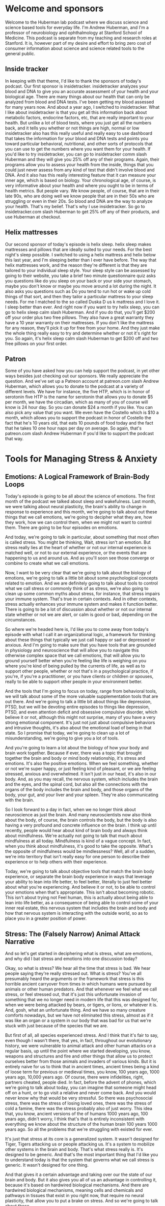 * Welcome and sponsors
:PROPERTIES:
:CUSTOM_ID: welcome-and-sponsors
:END:
Welcome to the Huberman lab podcast where we discuss science and science
based tools for everyday life. I'm Andrew Huberman, and I'm a professor
of neurobiology and ophthalmology at Stanford School of Medicine. This
podcast is separate from my teaching and research roles at Stanford. It
is, however part of my desire and effort to bring zero cost of consumer
information about science and science related tools to the general
public.

** Inside tracker
:PROPERTIES:
:CUSTOM_ID: inside-tracker
:END:
In keeping with that theme, I'd like to thank the sponsors of today's
podcast. Our first sponsor is insidetracker. insidetracker analyzes your
blood and DNA to give you an accurate assessment of your health and your
biological age. There are many things about our health that can only be
analyzed from blood and DNA tests. I've been getting my blood assessed
for many years now. And about a year ago, I switched to insidetracker.
What I like about insidetracker is that you get all this information
back about metabolic factors, endocrine factors, etc, that are really
important to your health. But unlike a lot of blood tests, where you
just get all the numbers back, and it tells you whether or not things
are high, normal or low insidetracker also has this really useful and
really easy to use dashboard that takes the information for your blood
and DNA tests and points you toward particular behavioral, nutritional,
and other sorts of protocols that you can use to get the numbers where
you want them for your health. If you'd like to try insidetracker, you
can go to insidetracker comm slash Huberman and they will give you 25%
off any of their programs. Again, their programs allow you to assess
your health from the inside, things that you could just never assess
from any kind of test that didn't involve blood and DNA. And it also has
this really interesting feature that it can measure your inner age,
which is based on biology. Your chronological age, of course, is very
informative about your health and where you ought to be in terms of
health metrics. But people vary. We know people, of course, that are in
their late 90s, who are doing well we know people that are in their 50s
who are struggling or even in their 20s. So blood and DNA are the way to
analyze your health. That's my belief. That's why I use insidetracker.
So go to insidetracker.com slash Huberman to get 25% off any of their
products, and use Huberman at checkout.

** Helix mattresses
:PROPERTIES:
:CUSTOM_ID: helix-mattresses
:END:
Our second sponsor of today's episode is helix sleep. helix sleep makes
mattresses and pillows that are ideally suited to your needs. For the
best night's sleep possible. I switched to using a helix mattress and
helix below this last year, and I'm sleeping better than I ever have
before. The way that helix mattresses work, and the reason they're
different is that they are tailored to your individual sleep style. Your
sleep style can be assessed by going to their website, you take a brief
two minute questionnaire quiz asks you questions like do you sleep on
your back or your side your stomach, maybe you don't know or maybe you
move around a lot during the night. It also asks you questions such as
Do you tend to run hot or wake up cold things of that sort, and then
they tailor a particular mattress to your sleep needs. For me I matched
to the so called Duska D us k mattress and I love it. I sleep better
than ever. And right now if you want to try helix sleep, you can go to
helix sleep calm slash Huberman. And if you do that, you'll get $200 off
your order plus two free pillows. They also have a great warranty they
have a 10 year warranty on their mattresses. If you don't like the
mattress for any reason, they'll pick it up for free from your home. And
they just make the whole thing really easy to try and determine whether
or not it's right for you. So again, it's helix sleep calm slash
Huberman to get $200 off and two free pillows on your first order.

** Patron
:PROPERTIES:
:CUSTOM_ID: patron
:END:
Some of you have asked how you can help support the podcast, in yet
other ways besides just checking out our sponsors. We really appreciate
the question. And we've set up a Patreon account at patreon.com slash
Andrew Huberman, which allows you to donate to the podcast at a variety
of different levels. We have for instance, the five HTP, which is in
honor of serotonin five HTP is the name for serotonin that allows you to
donate $5 per month, we have the circadian, which as many of you of
course will know is 24 hour day. So you can donate $24 a month if you
like. You can also pick any value that you want. We even have the
Costello which is $10 a month, which allows you to support the podcast
in honor of Costello the fact that he's 10 years old, that eats 10
pounds of food today and the fact that he takes 10 one hour naps per day
on average. So again, that's patreon.com slash Andrew Huberman if you'd
like to support the podcast that way.

* Tools for Managing Stress & Anxiety
:PROPERTIES:
:CUSTOM_ID: tools-for-managing-stress-anxiety
:END:
** Emotions: A Logical Framework of Brain-Body Loops
:PROPERTIES:
:CUSTOM_ID: emotions-a-logical-framework-of-brain-body-loops
:END:
Today's episode is going to be all about the science of emotions. The
first month of the podcast we talked about sleep and wakefulness. Last
month, we were talking about neural plasticity, the brain's ability to
change in response to experience and this month, we're going to talk
about out these things that we call emotions, we're going to decipher
what they are, how they work, how we can control them, when we might not
want to control them. There are going to be four episodes on emotions.

And today, we're going to talk in particular, about something that most
often is called stress. You might be thinking, Wait, stress isn't an
emotion. But stress really lies at the heart of whether or not our
internal experience is matched well, or not to our external experience,
or the events that are happening to us and around us. And as you'll soon
see those converge or combine to create what we call emotions.

Now, I want to be very clear that we're going to talk about the biology
of emotions, we're going to talk a little bit about some psychological
concepts related to emotion. And we are definitely going to talk about
tools to control what we call stress or commonly think of as stress,
we're also going to clean up some common myths about stress, for
instance, that stress impairs your immune system. That's true in certain
contexts. And in other contexts, stress actually enhances your immune
system and makes it function better. There is going to be a lot of
discussion about whether or not our internal state whether or not we are
alert, or calm is good or bad, depending on the circumstances.

So where we're headed here is, I'd like you to come away from today's
episode with what I call it an organizational logic, a framework for
thinking about these things that typically we just call happy or sad or
depressed or anxious. And I'm going to make sure that you have tools
that are grounded in physiology and neuroscience that will allow you to
navigate this otherwise complex space that we call emotions, that will
allow you to ground yourself better when you're feeling like life is
weighing on you where you're kind of being pulled by the currents of
life, as well as to support other people, whether or not that's in a
psychological practice, if you're, if you're a practitioner, or you have
clients or children or spouses, really to be able to support other
people in your environment better.

And the tools that I'm going to focus on today, range from behavioral
tools, we will talk about some of the more valuable supplementation
tools that are out there. And we're going to talk a little bit about
things like depression, PTSD, but we will be devoting entire episodes to
things like depression, PTSD, and even attention deficit and obsessive
compulsive disorder, which believe it or not, although this might not
surprise, many of you have a very strong emotional component. It's just
not just about compulsive behaviors and intrusive thoughts, it's also
about the emotional load of being in that state. So I promise that
today, we're going to clean up a lot of misunderstanding, we're going to
give you a lot of tools.

And you're going to learn a lot about the biology of how your body and
brain work together. Because if ever, there was a topic that brought
together the brain and body or mind body relationship, it's stress and
emotions. It's also the positive emotions. When we feel something,
whether or not we're super happy, or just feeling kind of pleasant, or
we are feeling stressed, anxious and overwhelmed. It isn't just in our
head, it's also in our body. And, as you may recall, the nervous system,
which includes the brain and the eyes, and the spinal cord, but also all
the connections with the organs of the body includes the brain and body,
and those organs of the body, your gut, and your liver and your spleen.
They're also communicating with the brain.

So I look forward to a day in fact, when we no longer think about
neuroscience as just the brain. And many neuroscientists now also think
about the body, of course, the brain controls the body, but the body is
also having a very profound and concrete influence on the brain. I think
up until recently, people would hear about kind of brain body and always
think about mindfulness. We're actually not going to talk that much
about mindfulness at all today. Mindfulness is kind of a vague concept.
In fact, when you think about mindfulness, it's good to take the
opposite. What's the opposite of mindfulness would be mindlessness?
Well, all of a sudden, we're into territory that isn't really easy for
one person to describe their experience or to help others with their
experience.

Today, we're going to talk about objective tools that match the brain
body experience, or separate the brain body experience in ways that
leverage your ability to lean into life better, to feel better,
literally to just feel better about what you're experiencing. And
believe it or not, to be able to control your emotions when that's
appropriate. This isn't about becoming robotic. This isn't about trying
not Feel human, this is actually about being able to lean into life
better, as a consequence of being able to control some of your inner
real estate, this nervous system that includes the brain and body and
how that nervous system is interacting with the outside world, so as to
place you in a greater position of power.

** Stress: The (Falsely Narrow) Animal Attack Narrative
:PROPERTIES:
:CUSTOM_ID: stress-the-falsely-narrow-animal-attack-narrative
:END:
And so let's get started in deciphering what is stress, what are
emotions, and why did I bat stress and emotions into one discussion
today?

Okay, so what is stress? We hear all the time that stress is bad. We
hear people saying they're really stressed out. What is stress? You've
all presumably heard the arguments or the framework that stress is this
horrible ancient carryover from times in which humans were pursued by
animals or other human predators. And that whenever we feel what we call
stress, or feel stressed out, that it's just this unfortunate invasion
of something that we no longer need in modern life that this was
designed for, when we were being attacked by bears, or tigers, or lions,
or whatever it is. And, gosh, what an unfortunate thing. And we have so
many creature comforts nowadays, but we have not eliminated this stress,
almost as if it was like an organ or a system in our body that was bad
for us that we're stuck with just because of the species that we are.

But first of all, all species experienced stress. And I think that it's
fair to say, even though I wasn't there, that yes, in fact, throughout
our evolutionary history, we were vulnerable to animal attack and other
human attacks on a regular basis, up until the point where we started
developing, you know, weapons and structures and fire and other things
that allow us to protect ourselves better from those animals and
invaders of various kinds. But it is entirely naive for us to think that
in ancient times, ancient times being a kind of loose term for previous
or medieval times, you know, 100 years ago, 1000 years ago, 10,000 years
ago. Of course, there were infidelities, right, partners cheated, people
died. In fact, before the advent of phones, which we're going to talk
about today, you can imagine that someone might head off on a hunt, or
to go visit a relative and never come back. And you would never know why
that would be very stressful. So there was psychosocial stress, there
was the stress of losing loved ones, there was the stress of cold a
famine, there was the stress probably also of just worry. This idea
that, you know, ancient versions of the of humans 1000 years ago, 100
years ago, didn't worry, I think that's that is entirely inconsistent
with everything we know about the structure of the human brain 100 years
1000 years ago. So all the problems that we're struggling with existed
for ever.

It's just that stress at its core is a generalized system. It wasn't
designed for Tiger, Tigers attacking us or people attacking us. It's a
system to mobilize other systems in the brain and body. That's what
stress really is. It's designed to be generic. And that's the most
important thing that I'd like you to understand today is that the system
that governs what we call stress is generic. It wasn't designed for one
thing.

And that gives it a certain advantage and taking over our the state of
our brain and body. But it also gives you all of us an advantage in
controlling it, because it's based on hardwired biological mechanisms.
And there are hardwired biological mechanisms, meaning cells and
chemicals and pathways in tissues that exist in you right now, that
require no neural plasticity, that allow you to put a brake on stress.
And so we're going to talk about those.

So you have a system for stress, and you have a system for destress that
are baked into you, they were genetically encoded, and they, you were
born with them, and you still have them now. So if you're alive and
listening, you have the capacity to control your stress. And today, I'm
going to talk about ways that you can control your stress, not just by
doing some offline practice of meditation or breath work or something
like that. But real time tools, tools that allow you to push back on
stress when stress hits in real time. You know, this is something that
my lab works actively on in developing and testing these tools and
evolving these tools. And there are other laboratories that do this as
well.

** The Stress RESPONSE: Generic, Channels blood, Biases Action
:PROPERTIES:
:CUSTOM_ID: the-stress-response-generic-channels-blood-biases-action
:END:
So let's talk about the stress response. And by doing that, you will
understand exactly why the tools I'm going to give you work. For those
of you that are saying wait, I just want the tools, just give me a
summary. Trust me, if you understand mechanism, you're going to be in a
far better position to incorporate these tools to teach these tools to
others, and to modify them as your life circumstances change. If you'd
like the cheat sheet, or you just want the one page PDF, eventually
we'll get that stuff out to people but it's really important to
understand the underlying mechanism.

Okay, so what is stress? Well, let's just distinguish between stressors,
which are the things that stress us out. And stress, which is the
psychological and physiological response to stressors. I'm mainly going
to talk about stress, which is your response to things.

Let's be clear about what we already know, which is that stressors can
be psychological, or they can be physical. Okay, if I put you outside on
a cold day, without a jacket, for a very long time, that is stressful.
If I have you prepare for too many exams at once, and you can't balance
it all with your sleep schedule, and your other needs for comfort and
well being like food, rest, sleep and social connection, that is
stressful. So stress, and as I mentioned before, is generic, it doesn't
distinguish between physical and emotional stress.

So what happens when the stress response hits, let's talk about the
immediate or what we call the acute stress response. We could also think
of this as short term stress. So you have a collection of neurons, they
have a name, it's called the sympathetic chain ganglia, and it has
nothing to do with sympathy. Sympa means together, and there's a group
of neurons that start right about it, your neck, and run down to about
your navel a little bit lower. And those are called the sympathetic
chain ganglia. You don't need to memorize that name, there will not be a
quiz. But it's important to know that in the middle of your body, you
have a chain of neurons that when something stresses us out, either in
our mind or because something enters our environment, and we see
something that stresses us out that we don't like heights, if you're
afraid of heights, somebody you dislike, walks into the room, etc. that
chain of neurons becomes activated like a bunch of dominoes falling
wrong, all at once, it's very fast. When that happens, those neurons
release a neuromodulator, neurochemical, that I've talked about before
on this podcast called acetylcholine. They release that at various sites
within the body. Now this is important, because normally acetylcholine
would be used to move muscles, actually, every time we move a muscle,
pick up a cup of coffee, right with a pen, walk down the street, it's
spinal neurons connecting to muscle and releasing acetylcholine. So in
the brain, it's involved in focus and at muscles is involved in making
muscles twitch. But what if we were stressed, we wouldn't want all our
muscles to contract at once, because we would just be kind of like
paralyzed like this, you know, in what tonic activation as it's called,
we wouldn't want that something called tetanus, believe it or not,
because the tetanus toxin will cause that kind of rigor of the of the
entire body, you do not want that. When those neurons are activated,
acetylcholine is released, but there's some other neurons for the
aficionados out there, they're called the postganglionic neurons, those
ones respond to that acetylcholine, and then they release epinephrine,
which is the equivalent to adrenaline.

So we have this system, where, very fast, whenever we're stressed the
core of our body, these neurons down the middle of our body release
these chemicals. And then there's adrenaline, or epinephrine, released
at particular organs and acts in particular ways, we're going down into
the weeds here. So just stay with me, because it's gonna make a lot of
sense. And you will appreciate having this knowledge in hand, that
epinephrine acts in two different ways. Some things like the muscles of
your legs, and your heart, and other things that need to be active when
you're stressed. They have a certain kind of receptor, which is called
the beta receptor, and that beta receptor responds to epinephrine and
blood vessels dilate, they get bigger and blood rushes in to our legs,
the heart rate speeds up, lots of things happen that get activated.

And at the same time, that epinephrine activates other receptors on
certain tissues that we don't need the ones involved in digestion,
reproduction, and things of that sort that are luxuries for when things
are going well, not things to pay attention to when we're stressed. And
that binds to other receptors that contract the blood vessels.

So basically, the stress response, this is the key phrase here, the
stress response, A, is generic, I said that before. And B, it basically
pushes certain systems to be activated and other systems to not be
activated. So the stress response is two pronged it's a yes for certain
things. And it's a no, you may not right now, for other things. So
that's the key thing to understand about the stress response. That's why
your heart speeds up. That's why you feel blood in certain organs and
tissues of your body but not in others. That's why your throat goes dry
because it turns out that when you get stressed, the salivary glands are
shut down, there's a lot less blood flow to the neurons that control
salivation. And so you're going to start swallowing, you feel like your
throat is getting dry, there are a lot of different effects, I'm not
going to list them all off. But basically, you are activated in ways
that support you moving.

So that's the third thing, it's, first of all, it's generic. Second of
all, the stress response activates certain things and shuts down other
features of our body. And then it's a sense of agitation that makes you
want to move. And that's because fundamentally, the stress response is
just this generic thing that says, do something. And movement in this
case can either be the bias to move in terms of action, or it can be the
bias to say something, when we are stressed, we are more likely to say
something that probably we shouldn't say, we are more likely to move.
And if you're trying to suppress movement, you'll feel that as a tremor,
you're going to feel agitated. And that's because it was designed to
move you.

** Tools to Actually Control Stress: Reduce Alertness or Increase Calm :notes:
:PROPERTIES:
:CUSTOM_ID: tools-to-actually-control-stress-reduce-alertness-or-increase-calm
:END:
So this is important. Because if you want to control stress, you need to
learn how to work with that agitation. I'd like to give you a tool at
this point. Because I think if we go any further with a lot more
science, people are going to begin to wonder if this is just going to be
a kind of standard University lecture about the stress response. I'm
going to give you more science about the stress response. But I want to
take what we now already know about the stress response and use that as
a framework for thinking about how one might reduce or even eliminate
the stress response quickly in real time. Should it arise when we don't
want it.

So we're taking the podium or we're sitting down at a zoom call. And all
of a sudden, we're feeling flushed, we're feeling like our heart is
racing, we're feeling a little too alert, we're feeling a little worked
up and we want to calm down. As far as I am aware of the best tools to
reduce stress quickly, so called real time tools are going to be tools
that have a direct line to the so called autonomic nervous system.

The autonomic nervous system is a name given to the kind of general
features of alertness or calmness in the body. It's typically, auto
means automatic, although we do have some control over it and certain,
what so called leavers, are entry points.

Here's what doesn't work to control stress, telling yourself to calm
down. In fact, that tends to just exacerbate stress. Telling someone
else to calm down also tends to exacerbate their stress. If you want to
reduce the magnitude of the stress response, the best thing you can do
is activate the other system in the body, which is designed for calming
and relaxation.

And that system is called the *parasympathetic nervous system*. Because as
I mentioned before, the neurons that control stress run from about your
neck to your navel. The parasympathetic neurons pair just means near
exist in they are the sum of the cranial nerves. So it's kind of left
neck and lower brainstem, kind of back of the brain and in the neck, and
in the pelvic area. And the para sympathetic nervous system is really
interesting, because especially the cranial nerves, the ones that are up
in the brainstem, and in the neck area, those have a direct line to
various features of your face, in particular the eyes, they control
things like eye movements, pupil dilation, things of that sort, as well
as the tongue, the facial muscles, etc. The parasympathetic nervous
system, many people don't realize this is the system by which we control
the face and the eyes, and to some extent our airway, the trachea. And
it's these neurons that reside within the pelvic area. Now the neurons
within the pelvic area are involved in control of the genitals, the
bladder, and the rectum. And those don't have a direct line, you don't
have a direct way to control those, it actually has to go from brain to
spinal cord and then out to those organs. Whereas the parasympathetic
nervous system has certain entry points, or what I'll call leavers,
right? That will allow you to push back on the stress response in real
time, and diminish it and feel more relaxed really quickly.

So I'm going to teach you the first tool now. So I don't overwhelm you
with all this academic knowledge without giving you something useful.
And the tool that, at least to my knowledge is the fastest and most
thoroughly grounded in physiology and neuroscience for calming down in a
self directed way, is what's called the physiological sigh, si gh. Now,
some of you might have heard me talk about this on previous podcast, but
I'm going to explain this in the context of how respiration in general
is used to calm us down. And it turns out, you're all doing this all the
time, but you are doing it involuntarily. And when you stress, you tend
to forget that you can also activate these systems voluntarily. This is
an extremely powerful set of techniques that we know from scientific
studies that are being done in my lab, jack Feldman's lab at UCLA. And
others now that are very, very useful for reducing your stress response
in real time.

And here's how they work these days, there seems to be a lot of interest
in breath work. Breath work typically is when you go and you sit down or
you lie down, and you deliberately breathe in a particular way, for a
series of minutes in order to shift your physiology, access some states,
and it does have some utility that we're going to talk about. That is
not what I'm talking about.

Now. What I'm talking about when I refer to physiological size, is the
very real medical school textbook relationship between the brain, the
body, and the body as it relates to the breathing apparatus, meaning the
diaphragm and lungs and the heart. Let's take the hallmark of the stress
response, the heart starts beating faster, blood is shuttled to the big
muscles of the body to move, move you away from whatever it is, the
stressor is, or just make you feel like you need to move or talk. Your
face goes flushed, etc. Heart rate, many of us feel, is involuntary,
just kind of functions, whether or not we're moving fast or moving slow.
If you think about it, it's not really purely autonomic, because you can
speed up your heart rate by running, or you can slow it down by slowing
down by your run, you can move to a walker, lie down. But that's
indirect control.

** The Fastest Way to Reduce Stress In Real Time: "Respiratory Sinus Arrhythmia"
:PROPERTIES:
:CUSTOM_ID: the-fastest-way-to-reduce-stress-in-real-time-respiratory-sinus-arrhythmia
:END:
There is however, a way in which you can breathe that directly controls
your heart rate through the interactions between the sympathetic and the
parasympathetic nervous system. Here's how it works, when you inhale, so
whether or not through the nose, or through the mouth, this skeletal
muscle that's inside your body, called the diaphragm, it moves down. And
that's because the lungs expand the diaphragm moves down, your heart
actually gets a little bit bigger in that expanded space, there's more
space for the heart. So not your emotional heart getting bigger, I'm
talking about your actual physical heart getting a little bit bigger the
volume grows. And as a consequence, whatever blood is in there is now at
a lower volume or moving a little bit more slowly in that larger volume
then it was before you inhaled.

Okay, so more space, heart gets bigger, blood moves more slowly. And
there's a little group of neurons called the sinoatrial node in the
heart that registers. It's paid, believe it or not, those neurons pay
attention to the rate of blood flow through the heart, and send a signal
up to the brain, that blood is moving more slowly through the heart, the
brain then sends a signal back to the heart to speed the heart up.

So what this means is if you want your heart to beat faster, inhale
longer, inhale more vigorously than your exhales. Now, there are a
variety of ways that one could do that. But it doesn't matter if it's
through the nose, or through the mouth. If your inhales are longer than
your exhales, you're speeding up your heart, if your inhales are more
vigorous, so even if your inhales are shorter than your exhales, you are
speeding up your heart rate.

Now, the opposite is also true. If you want to slow your heart rate
down. So stress response hits, you want to slow your heart rate down.
What you want to do is again, capitalize on this relationship between
the body, the meaning the diaphragm in the heart and the brain.

Here's how it works. When you exhale, the diaphragm moves up, which
makes the heart a little bit smaller, it actually gets a little more
compact blood flows more quickly through that compact space, sort of
like a just a pipe getting smaller. The sinoatrial node registers that
blood is going more quickly sends a signal up to the brain and the
parasympathetic nervous system, some neurons in your brain stem send a
signal back to the heart to slow the heart down.

So if you want to calm down quickly, you need to make your exhales
longer and or more vigorous than your inhales. Now the reason this is so
attractive as a tool for controlling stress, is that it works in real
time. This doesn't involve a practice that you have to go and sit there
and do anything separate from life. And we are going to get to emotion
emotions and stress happen in real time. And so while it's wonderful to
have a breathwork practice, or to have the opportunity to get a massage,
or sit in a sauna, or do whatever it is that you do in order to set your
stress controls in the right direction, having tools that you can reach
to in real time that require no learning. I mean, I had to teach it to
you, you had to learn that, but it doesn't require any plasticity to
activate these pathways. So if you're feeling stressed, you still need
to inhale Of course, but you need to lengthen your exhales.

** The Fastlane to Calm
:PROPERTIES:
:CUSTOM_ID: the-fastlane-to-calm
:END:
Now, there's a tool that capitalizes on this in a kind of unique way and
kind of a twist, which is the physiological side. The physiological side
was discovered in the 30s. It's now been explored at the neurobiological
level in, mechanistically, in far more detail by jack Feldman's lab at
UCLA, also Mark krosno, his lab at Stanford and the physiological side
is something that humans and animals do anytime they are about to fall
asleep. You also do it throughout sleep from time to time when carbon
dioxide, which we'll talk about a moment, builds up too much in your
system. And the physiological side is something that people naturally
start doing when they've been crying. And they're trying to recover some
air or calm down when they've been solving very hard, or when they are
in claustrophobic environments.

However, the amazing thing about this thing that we call the diaphragm,
the skeletal muscle is that it's an internal organ that you can control
voluntarily unlike your spleen or your heart, or your your pancreas,
where you can't just say, Oh, I want to make my pancreas turn out a
little more insulin right now, I'm just going to do that with my mind
directly. You can't do that. You could do that by smelling a really good
doughnut or something. But you can't just do it directly. You can move
your diaphragm intentionally, right, you can do it anytime you want. And
it'll run in the background if you're not thinking about it.

So this incredible pathway that goes from brain to diaphragm through
what's called the phrenic nerve, p h r e n ic,phrenic, the phrenic nerve
innervates the diaphragm you can control anytime you want, you can
double up your inhales or triple up your inhales you can exhale more
than your inhales whatever you want to do. Such an incredible organ, and
the physiological side is something that we do spontaneously but when
you're feeling stressed, you can do a double inhale. long exhale. Now I
just told you a minute ago that if you inhale more than you exhale,
you're going to speed the heart rate up, which would promote more stress
and activation. Now I'm telling you to do a double inhale, exhale in
order to calm down and the reason is the double inhale, exhale, which is
the physiological side, takes advantage of the fact that when we do a
double inhale, even if the second inhale is sneaking in just a tiny bit
more air, because it's kind of hard to get too deep inhales back to
back, you do big deep inhale and then another little one sneaking in the
little sacs in your lungs. If you only have the lungs, your lungs are
just too big bags, but you've got millions of little sacs throughout the
lungs that actually make the surface area of your lungs as big as a
tennis court. It's amazing. We're just spread that out with those tend
to collapse. As we get stressed and carbon, carbon dioxide builds up in
our bloodstream. And that's one of the reasons we feel agitated as well.
So and it makes us very jittery. I mean, there's some other effects of
carbon dioxide I don't want to get into. But when you do the double
inhale, exhale, the double inhale reinflates, those little sacs of the
lungs and then when you do the long exhale, that long exhale is now much
more effective at ridding your body and bloodstream of carbon dioxide,
which relaxes you very quickly. My lab in collaboration with David
Spiegel slab, David's, the associate Chair of Psychiatry at Stanford are
doing a study right now exploring how physiological size and other
patterns of breathing done deliberately can modulate the stress response
and other things related to emotionality. Those work are ongoing, I want
to be clear, those studies aren't done. But it's very clear from work in
our labs from work from jack Feldman's lab, and others, that the
physiological sigh is the fastest, hardwired way for us to eliminate
this stressful response in our body quickly in real time.

And so I'm excited to give you this tool because I think most people
have heard that mindfulness and meditation is good exercise is good for
us, we all need to be getting enough sleep, etc. But life happens. And
when you find yourself in a position where you are more alert and
activated that you would like to be regardless of whether or not the
stressor is relationship based, or its financial or its physical, or
anything like that, you can look to the physiological side because it
bypasses a very important feature of how we function which is that it's
very hard to control the mind with the mind, especially when we are in
heightened states of activation. We are very alert, or very sleepy, it
is very hard to use the so called top down mechanisms of intention, and
gratitude and all these things that are really powerful tools when we
are not super activated and stressed or not super tired. But when we are
anywhere in the range of very alert and stress to very sleepy
physiological sighs are a powerful way of bringing our level of so
called autonomic activation, which just means our level of alertness
down and so whether or not it's in line at the bank, or whether or not
you're wearing a mask nowadays or you're not whatever, you know,
whatever the conditions may be where you're at and your needs. When
you're feeling stressed. The physiological side done just 1-2-3 times so
it'd be double inhale, exhale, double inhale, exhale, maybe just two
times will bring down your level of stress very, very fast. And as far
as I know, it's the fastest way to accomplish that.

** Important Notes About Heart Rate Deceleration: Vaso-vagal Lag
:PROPERTIES:
:CUSTOM_ID: important-notes-about-heart-rate-deceleration-vaso-vagal-lag
:END:
An important note about the physiological side or exhale emphasized
breathing for Lowering the stress response.

Many people worry that their heart rate does not come down fast enough.
I want to tell you, you do not want your heart rate to reduce very fast,
there's actually something called the vasovagal response, where people
will stand up or they'll get up in middle the night, use the bathroom,
and then all of a sudden, they'll collapse they'll faint. That's because
the heart rate was reduced too much. Some people will see blood or
they'll see something really troubling and stressful, and they'll pass
out, that's an over activation, or an acceleration of the calming
response, they're not so stressed that they kind of fall off the cliff
of stress, they get so stressed that the rebound mechanism for calming
themselves down goes too high, too fast, they calm down too fast, and
they collapse and faint.

And so be aware that if you're going to use the physiological sigh or
exhale, emphasize breathing to calm down, that your heart rate will take
about 20 to 30 seconds to come down to baseline. And you may need to
repeat the physiological cya a few times. So that's an important note
about the use of breathing to control levels of stress.

The other thing is that when you decide to look to the body to control
the mind, it does something else that's very powerful. When you are
stressed in your mind and body. So you're feeling really agitated,
activated and worried. And you use a tool like the physiological sigh or
exhale, emphasize breathing, you will notice that then your brain and
your mind becomes more available for controlling the stress response and
reacting to it. Which is great because the sweet spot in life is to be,
provided you're not trying to sleep, is to be alert and calm. And so
that's the idea is to be alert and calming to bring you back into that
sort of plane of alertness.

** Cyclic Sighing For Calm and Sleep Induction
:PROPERTIES:
:CUSTOM_ID: cyclic-sighing-for-calm-and-sleep-induction
:END:
For those of you that have trouble sleeping, or just relaxing through
the day, the physiological side can be repeated for 10-15 cycles if you
like, some people find that it actually puts them to sleep. So if they
lie down, and they're reading, and they do too many of these that
actually can put them to sleep. And what you'll find is that most
breathwork protocols, the kind of stuff that's done away from real life
that you set aside time and decide to do quote, unquote, breath work.
Most of that works such that if you're doing inhales that are longer and
more vigorous than exhales, it tends to be activating and alert you if
you're doing exhales that are longer and more vigorous than the inhales
it tends to put you to sleep and many of the protocols that are out
there, from laboratories and that are on you know, populate the internet
and wellness sites and whatnot. If it's exhale, emphasize breathing.
Oftentimes, it's been used as a tool for trying to teach people to fall
asleep.

Physiological sighs a little different. It's designed to be used in real
time, just think of it. It's just kind of in your kit of things that you
can do as life happens and as you need to react to life.

** Nasal Breathing For Cosmetic, Immune and Performance Enhancement
:PROPERTIES:
:CUSTOM_ID: nasal-breathing-for-cosmetic-immune-and-performance-enhancement
:END:
A note about nasal versus mouth breathing.

There's a plethora of information out there now. Because of James
nesters book breath, the new science of a lost art, which came out this
last year excellent book, as well as Jaws, which is from Sandra Kahn,
Paul Ehrlich with a foreword by Jared Diamond and Robert sapolsky. So a
collection of people from Stanford, Jared Diamond's not at Stanford, but
the rest are and some heavy hitters on that book, which is about the the
benefits of nasal breathing.

And in many cases, nasal breathing is more advantageous than mouth
breathing for all sorts of things, cosmetic features of the face,
especially in kids, warding off infection, etc. With the physiological
sigh, the best way to do it would be double inhale through the nose,
exhale through the mouth. But if you can't, and you can only do that
through your mouth, just do it through your mouth. If you want to do all
through your nose, do it through your nose. This anchors back to some
underlying neurology or neuro neuroscience.

** Two Breathing Centers In The Brain
:PROPERTIES:
:CUSTOM_ID: two-breathing-centers-in-the-brain
:END:
So for those of you that want to know you have two breathing centers,
one that's involved in rhythmic breathing for inhales followed by
exhales followed by inhales followed by exhales The so called pre bought
singer nucleus named after a bottle of wine and discovered by jack
Feldman at UCLA and a nearby nucleus called the para facial nucleus,
also discovered by jack Feldman at UCLA. And the pair facial nucleus is
involved in anytime you double up the inhales or double up the exhales,
it was designed so that you could breathe while you're speaking. Because
you can't always go inhale, exhale, inhale, exhale when you're speaking.
So I tell you this not to overwhelm you with knowledge. But just know
that when you double up your inhale, so you double up your exhale,
you're activating this para facial nucleus, and it has other cool
effects, because it's located near the neurons that control the face. It
also has a tendency to relax the jaw, there's some interplay between the
neurons that control the speaking stuff and the stuff for your tongue.

** Breathing For Speaking Clearly
:PROPERTIES:
:CUSTOM_ID: breathing-for-speaking-clearly
:END:
So all of a sudden, when we do this physiological side, we tap into
neural circuitry that allows us to speak more clearly, to control the
muscles of the face and jaw. Maybe that means not saying certain things
when we're stressed, and just generally to relax.

And so this brings us back to the neuroscience of this parasympathetic
nervous system, this calming system that's been genetically encoded into
us. We all have regardless of who our parents are, which is that the
neurons that control all this stuff, the face, the eyes, etc, are all
working together. And that's why when we get stressed, it's hard for us
to speak or we tend to jitter. And these kinds of things, just like all
the neurons that cause stress in the center of the spinal cord are
working together to get our body activated.

Okay, a lot of science today, you've now got the physiological side as a
tool, you know that exhale, emphasize breathing will slow your heart
down. And inhale, emphasize breathing will speed your heart up.

** The 3 Types of Stress: Short, Medium and Long-Term
:PROPERTIES:
:CUSTOM_ID: the-3-types-of-stress-short-medium-and-long-term
:END:
So let's think about something now. Let's think about stress from not
whether or not it's acute or chronic, whether or not it's good for us or
bad for us, but on three different timescales, because then we can
arrive at what this is all about as it relates to emotions, because
trust me, this has everything to do with emotions, and whether or not
you're functioning well, emotionally, or you're not functioning well
emotionally, whether or not you're coping, or not coping.

So those are typically psychological terms and psychological
discussions. We are entering this through the portal of physiology, the
stuff of medical textbooks, and we will arrive at the psychology soon.
But I really want you to understand the difference between the three
kinds of stress on three different timescales, short term, medium term,
and long term, and what it's good for and what it's bad for.

I think we've all heard that stress is bad for us. We've seen these
pictures intended to frighten us. And indeed, they are frightening. You
see, the nice, really plump brain on the left says healthier control.
And then you see the brain that says stressed above it on the right, and
it's like withered. Or we see that the hippocampus and area involved in
memory is smaller, people that are stressed, we see that the Alzheimer's
brain is made worse by stress that people who have a predisposition to
schizophrenia when they get stressed, higher incidence of schizophrenic
episodes, you hear that addicts will relapse when they're stressed.

I mean, okay, we get it. And it's very important. But I think we've all
heard now, so many times that stress is bad. But in that conversation,
unfortunately, it's eclipsed some of the really positive things that
stress does for us in the short term.

So stress can be short term, medium term or long term. Long term stress
is indeed bad for all the reasons I just mentioned, and many others. But
what's never actually been discussed is what stress is so terrific for
positive for in the short term. And I think we tend to overlook the
important question, which is what is short term? And what is long term?
No one ever bothers to tell us what is chronic? What is acute, right? Is
it five minutes? Is it five days? Is it for the duration of final exams?
Or is it for the duration of a senior thesis, in college, no one, no one
actually draws boundaries around this stuff, or even general guidelines.
And so it's become a bit of a mess, frankly, to try and decipher this
whole space around stress.

** ## Positive Effects of Short-Term Stress: Immunity and Focus
:PROPERTIES:
:CUSTOM_ID: positive-effects-of-short-term-stress-immunity-and-focus
:END:
So I'm going to try and clean some of this up for you, based on what we
know from the scientific data. First of all, acute stress when the
stress response hits that is good for your immune system. I know that
might be a tough pill to swallow, but it's absolutely true. In fact,
stress often comes in the form of bacterial or viral infection. And the
stress response is in part, organized to combat bacterial and viral
infection. There are pathways from the same brain centers that activate
these neurons in your, in your spinal cord, to make you feel like you
want to move. There are other neurons in your brain to activate things
like your spleen, which will deploy killer cells to go out and scavenge
for incoming bacteria and viruses and try and eat them up and kill them.

So short term stress and the release of adrenaline in particular, or
epinephrine, same thing, adrenaline, epinephrine is good for combating
infection. And This to me is just not discussed enough. So that's why
I'm discussing it here. And it relates to a particular tool that many of
you ask about. But I don't often get the opportunity to talk about in
such an appropriate context. It's not that it's ever inappropriate to
talk about, but what I'm about to talk about now is the use of again,
respiration breathing, to somewhat artificially activate the stress
response, and that will accomplish two things.

Okay, I'll return to medium and long term stress. But I want to say
short term stress is good. Because the dilation of the pupils, the
changes in the optics of the eyes, the quickening of the heart rate, the
sharpening of your cognition, and in fact, that short term stress brings
certain elements of the brain online that allow you to focus now, it
narrows your focus, you're not good at seeing the so called Big Picture,
but it narrows your focus it allows you to do these what I call duration
path outcome types of analysis, allows you to evaluate your environment
evaluate what you need to do, it Prime's your whole system for better
cognition. It Prime's your immune system to combat infection. And that
all makes sense when you think about the fact that famine, thirst,
bacterial infections, viral infections, invaders all of this stuff
liberates a response in the body that's designed to get you to fight
back about against whatever stressor that happens to be psychological,
physical, bacterial, viral, again, the stress response is generic.

** Adrenalin (Epinephrine) Deploys Killer Immune Cells
:PROPERTIES:
:CUSTOM_ID: adrenalin-epinephrine-deploys-killer-immune-cells
:END:
The tool takes advantage of the fact that when adrenaline is released in
the body, from the adrenals it has the effect of also liberating a lot
of these killer cells from the immune organs, in particular from the
spleen but from elsewhere as well and interactions with the lymphatic
system, that combat infection.

** Cyclic Deep Breathing IS Stress: Wim Hof, Tummo & Super-Oxygenation
:PROPERTIES:
:CUSTOM_ID: cyclic-deep-breathing-is-stress-wim-hof-tummo-super-oxygenation
:END:
The way this works in the real world is best captured by a study that
can be mapped back to so called Wim Hof breathing. Now, Wim Hof
breathing is so named after the so called Iceman Wim Hof. Wim, of
course, being this Dutch he, I think he has self titled Daredevil. And
indeed, he has many, many Guinness Book of World Records for things like
swimming under icebergs and going up Kilimanjaro in his shorts and
crossing the desert, you know, without water, etc, things that are quite
dangerous if you don't know what you're doing. And Wim obviously,
survived. I'm telling you, he survived. But there are two components to
a sort of breathing protocol that he developed. That was based also on
what's called Tummo breathing T U M M O. So before Wim, there was Tummo
breathing, and many people call this now super oxygenation breathing,
although the breath work aficionados will probably say, well, it's not
super oxygenation, because you're also blowing off a lot of carbon
dioxide.

What I'm talking about here, regardless of whether or not it's called
Wim Hof, Tummo, or super oxygenation is rapid, deliberate breathing, so
it's deliberate hyperventilation. Why would somebody want to do this?
Well, deliberate hyperventilation done for maybe 25 cycles. So inhale,
exhale, inhale, exhale, inhale, exhale. Typically, it's done in through
the nose, out through the mouth, although sometimes it's just through
the mouth. If you do that, for 15 breaths, 20 breaths, 25 breaths, you
will feel very alert, people who have anxiety will feel anxious, they
might even have an anxiety attack.

However, we need to ask why that kind of breathing feels that way. And
it's because that pattern of breathing rapid movements of the diaphragm
will liberate adrenaline from the adrenals. So it's the release of
adrenaline. I mentioned that Wim is also called The Iceman. Well, that's
because he actually discovered this pattern of breathing somewhat, and
again, it maps back to Tummo breathing, by going into cold water. When
you go into cold water, that too is a stressor and you liberate
adrenaline in response to cold water. So if you get into an ice bath or
a cold shower, you will immediately release adrenaline from your
adrenals.

Now, there are all sorts of things related to this about psychological
control and stress threshold to we'll talk about, but I really want
people to understand that when adrenaline is released in the body, you
are in a better position to combat infections. And so whether or not you
breathe very quickly in the cycles of 25 breaths, and regardless of what
you call it, it doesn't matter. Adrenaline is released if you take a
cold shower, adrenaline is released if you go into an ice bath,
deliberately, and even if you do it non deliberately, adrenaline is
released. Yyou are mimicking the stress response, and that adrenaline
serves to suppress or combat incoming infections. And this was
beautifully shown in a study that was published in a very fine journal
the Proceedings of the National Academy of Sciences for the US. It's
literally called proceedings, the National Academy of USA, to
distinguish it from other proceedings of other National Academies and
other countries.

The way the experiment went is that people were injected with endotoxin.
Or, in some cases they were injected with, with a bacterial wall that
mimics infection at get it gives you a fever, it makes you feel
nauseous, it makes you feel sick, it is not pleasant. Half of the people
did a particular pattern of breathing that looked very much like the
pattern of breathing I described a moment ago of doing 25 deep inhales
and exhales followed by an exhale holding their breath. Then repeating
25 inhales exhales holding their breath.

So this would look something like this or if you're listening, it sounds
like 25-30 times you'll start feeling heated up. You'll start feeling
the adrenaline response. You're liberating adrenaline your body then
exhale, hold your breath for 15 seconds, and then repeat. And then
typically after doing three or four rounds of that, they would inhale
very deeply and hold their breath. Now I want emphasise, never ever,
ever do this anywhere near water, people have passed out. So called
shallow water blackout. People have died, don't do it in the bathtub,
doing in the hot tub, don't do it before swimming, please don't do it
anywhere near water, please don't do it at all unless you get clearance
to do it from your doctor. Because there are some pulmonary effects and
whatnot. And the breath holds should definitely not be done by anyone
that has glaucoma or pressure, you know, concerns for the eyes.

But these repeated cycles of breathing that liberate adrenaline allowed
the group that did that protocol to essentially experience zero symptoms
from the injection of this E-Coli, which is remarkable. They had much
reduced or no symptoms, they didn't feel feverish, they didn't feel
sick. They weren't vomiting, no diarrhea, which is remarkable, but makes
total sense when you think about the fact that the short term stress
response that what's typically called the acute stress response is
designed to combat all stressors.

** Inflammation Is Useful and Good, In the Short Term
:PROPERTIES:
:CUSTOM_ID: inflammation-is-useful-and-good-in-the-short-term
:END:
In fact, were you to cut yourself very deeply while out on a hike in the
woods. The other thing that would happen is that there would be a rapid
inflammation response. And we always hear inflammation is bad.
Inflammation gives us Alzheimer's inflammation is the worst thing. But
the swelling is associated the inflammation is associated with the
recruitment of things like macrophages, or microglia. If it's a neural
tissue cells in our brain and body whose job is to act like little
ambulances and rushed to that site and clean it up.

And indeed, the inflammation response looks horrible. It sounds
horrible. But it's a great thing. In the short term, you want to have
that tissue marked as in trouble, and you want the body and brain to
react to it. So if you're getting peaks in stress, from time to time,
throughout your day or throughout your week, you are in a better
position to combat infection, you're in a better position to heal your
wounds, physical wounds, many great things happen in the stress
response.

** Procrastination and Self-Manufactured Nootropics
:PROPERTIES:
:CUSTOM_ID: procrastination-and-self-manufactured-nootropics
:END:
Now, of course, the stress response isn't always super intense.
Sometimes it's milder. Sometimes it allows us to just focus on something
because we have a deadline that can feel stressful. But that's one of
the reasons you procrastinators out there, people are always asking me
what can be done for procrastination, what can be done for
procrastination, as you can understand what's happening, which is that
you are self imposing stress, because stress acts like a drug, it is a
powerful nootropic, I get asked about nootropics, the most powerful
nootropic or smart drug is stress. It's the concern of failure. It's the
desire to do well. It's the impending deadline, it's the oh my gosh, I
have to do this thing now or I'm going to fail, that is the best
nootropic you will ever find, it, that combined with a good night's
sleep, which we'll talk about. But we spent a whole month on sleep. So I
don't want to backtrack too much.

** Relaxation Can Causes Illness
:PROPERTIES:
:CUSTOM_ID: relaxation-can-causes-illness
:END:
Okay, so short term stress, great. The key is to be able to turn the
stress response off. When you're done when you don't want that. In fact,
let's just really tamp down the relationship between the short term or
acute stress response and infection. Many of us are familiar with the
experience of work, work, work, work, work or taking care of a loved
one, or stress, stress, stress or stress. Then we finally relax. Maybe
we even go on vacation, like oh, now I'm finally going to get the break
and then we get sick. And that's because the adrenaline response crashed
and your immune system crashed with it. So please understand this.

Now, many of you might say well, how long is it two hours is it three
hours a lot of you out there that really like specificity it will vary
for everybody. I would just kind of use a rule of thumb when you are no
longer able to achieve good sleep (what good sleep means to you please
see the episodes on sleep, If you want more about tools to sleep). When
you are no longer able to achieve good sleep, you are now moving from
acute stress to chronic stress.

** Immune Activation Protocol
:PROPERTIES:
:CUSTOM_ID: immune-activation-protocol
:END:
You need to be able to turn the stress response off. If I have one wish,
well I have many wishes for this lifetime, but if I have one wish today
that I hope will permeate and spread out there is this idea that we need
from a young age but even as adults and forever we need to learn how to
turn off our stress response. Physiological side is one, if we're going
to activate our stress response intentionally by ice baths, cold
showers, sicherlich hyper oxygenated breathing aka Tummo breathing or
Wim Hof breathing, we also need to learn how to press the brake.

Okay, so let's think about the stress system. It knows how to activate
itself. Now we're talking about a way of deliberately activating your
stress system in order to combat infection. I do this from time to time.
I might feel a tickle in my throat or like I'm getting kind of rundown,
I will do this kind of breathing. I do, I will take 25 or 30 breaths.
Exhale, hold my hold my breath, 25-30 breaths again, exhale, hold my
breath for about 15 seconds, 25-30 breaths again, exhale, hold my breath
for 25 or 30 seconds then a big inhale and I hold my breath until I feel
the impulse to breathe again. I feel it's safe for me. I've run it by my
doctor. So it's fine. You should not do this unless it's right for you,
but I do this.

Some people like the ice bath. I rarely do the ice bath. Some people
like cold showers. I like hot showers. So I take hot showers, but I do
this kind of breathing. Again they are all having more or less the same
effect of increasing adrenaline and which allows you to combat the
infection because you're activating the immune response.

** Medium Term Stress: A Clear Definition
:PROPERTIES:
:CUSTOM_ID: medium-term-stress-a-clear-definition
:END:
Okay. So now let's talk about medium term stress. Medium term stress is
going to be stress that lasts anywhere from several days to several
weeks. Okay, we might think of that as long term stress. There are times
in life when we are just dealing with a lot, okay, this particular
quarter, I happen to be directing a course, I'm doing a lab, I'm doing
this, I enjoy all these things immensely. But I'm kind of near my
threshold. I mean, I'm near the point where any additional thing, like I
couldn't log on to a website the other day, and it felt like the most
intense thing in the world at that moment. And I got laughed at myself.
Fortunately, I caught it. But that typically wouldn't be my response
under conditions where I wasn't pushed to threshold.

** Stress Threshold
:PROPERTIES:
:CUSTOM_ID: stress-threshold
:END:
What is this medium term stress? What is stress threshold? Well, stress
threshold is actually our ability to cognitively regulate what's going
on in our body. So we've all hear so much about, we need to unify our
mind and body, we need to be at one with our mind and body. You know,
now I realize I'm kind of poking fun at some of the new agey language.
But the reason I poke fun is not because I don't think it has value but
it has no specificity. What does that mean? I mean, I think I'm always
in my body. I've never fortunately looked across the room and seen my
arm over there, or my leg over there, I'm connected to my body, there
actually is a syndrome where people feel disconnected from their limbs.
This is a real clinical condition, these people actually will seek out
amputation, they will try and convince doctors to amputate certain
portions of their body, it's a really terrible thing for people to have.
And it relates to a change in central maps in the brain, believe it or
not, most of us want to keep our limbs, whichever ones we happen to
have. And most of us feel one in mind and body so much so that when
stress hits, we feel it in our mind and body, a lot of stress
inoculation, a lot of managing medium term stress on the on the
timescale of weeks, or maybe even a couple months. So we're not talking
about years of stress.

** Stress Threshold
:PROPERTIES:
:CUSTOM_ID: stress-threshold-1
:END:
A lot of that has to do with raising our stress threshold. It's about
capacity. And there are very simple tools, excellent tools that will
allow us to modulate our capacity for stress. And they look a lot like
the tools I just described. They involve placing oneself deliberately,
into a situation where our adrenaline is increased somewhat not to the
extreme. And then when we feel flooded with adrenaline. And normally, we
would panic. It's about cognitively mentally, emotionally, calming
ourselves and being comfortable with that response in our body.

** Stress Inoculation Tools: Separating Mind & Body, On Purpose
:PROPERTIES:
:CUSTOM_ID: stress-inoculation-tools-separating-mind-body-on-purpose
:END:
So unlike trying to unify the mind and body and make it all calm or make
it all alert, this is about dissociating mind and body in a healthy way.
And what would this look like? Well, this is something I actually do as
a practice, because I mentioned before you can use physiological signs
in real time, you can use the cyclic hyper oxygenation breathing to
combat infection if you're feeling kind of rundown. And there's also a
way in which you can use things like cold showers, or if you exercise
and you bring your heart rate up very high, you kind of go into that
high intensity realm where your heart is beating a little bit harder
than you're comfortable with and that you're, you're just, you feel,
some people think it's lactic acid, no one can agree on this, whether
what the burn is by whether it's lactic acid buildup of hydrogen or
whatever, I don't want to get into that. But we're all familiar with the
intense feeling of of your muscles kind of burning, because you're
working very hard physically.

The key in those moments is to learn to relax the mind while the body is
very activated. And what that tends to do, there's a limited amount of
research on this, but what that tends to do is it tends to create a
situation where what once felt like a lot feels manageable. Okay, you've
raised your stress threshold or your stress capacity. One way that you
can do this, and this is kind of fun. If it's approved by your physician
and you're able to do this, you can bring your heart rate up, you could
do this through an ice bath, if that's your thing, or a cold shower, or
click oxygenation breathing, or you could sprint or you could go hard on
the bike, whatever it is that brings your heart rate up.

** Use Vision to Calm the Mind When the Body Is Agitated
:PROPERTIES:
:CUSTOM_ID: use-vision-to-calm-the-mind-when-the-body-is-agitated
:END:
And then what you want to do is you want to actually try and calm the
mind while your body is in this heightened state of activation. And the
best way that I'm aware to do that, again goes back to physiology, not
psychology. When we are stressed our pupils dilate. The effect of that
pupil dilation is to create tunnel vision. It literally narrows our view
of the visual world we no longer see and panorama and the Some other
effects as well. But that's because the visual system through this
cranial nerve system that I described before, is tethered and is part of
this autonomic nervous system.

By deliberately dilating your gaze, meaning not moving your head and
eyes around. But by deliberately going from tunnel vision to broader
panoramic vision, literally seeing more of your environment all at once,
you don't have to do what I'm doing, which is not blinking, you're
welcome to blink. But it means deliberately dilating your gaze so that
you can see yourself in the environment you're in, it creates a calming
effect on the mind because it releases a particular circuit in the
brainstem that's associated with alertness, aka stress.

Now, this is very powerful. If you're running, for instance, and you're
at max capacity, you're close to it. Or you're kind of hitting like 80
90% of maximum on the bike, and you dilate your gaze, what you'll find
is the mind can relax while the body is in full output. And this relates
to work that in various communities, people are working with us in the
sports community, military community, etc. But it's a form not really a
stress inoculation. It's more about raising stress threshold, so that
the body is going to continue to be in a high alertness, high reactivity
mode, high output, but the mind is calm.

And so this isn't about unifying mind and body this is actually about
using body to bring up your level of activation, then dissociating, not
the clinical dissociation kind of disorders, but dissociating the mental
or emotional response from what's going on in your body and over time.
So if you do this, you know, a couple times, you don't have to do this
every workout. But if you do this every maybe once a week or so, you
start being comfortable at these higher activation states, what once
felt overwhelming, and like a lot of work now is manageable, it feels
tolerable. So that's for navigating medium term stress.

Now, there are other tools as well. But we don't want to go over 90
minutes, because 90 minutes is one ultradian cycle, I was trying to keep
these podcasts one ultradian cycle in case you haven't noticed, so you
can derive maximum benefit from them based on ultradian cycle principles
of learning. So I don't want to go into every little bit of this. And I
want to make sure we get to emotions. But I want to emphasize that these
medium term stressors of "oh it has been a hard month or hard week" or
just Stanford on the quarter system so 10 weeks or semester, that it
becomes more manageable when we train ourselves to be calm of mind when
our body is activated.

** Beyond NSDR
:PROPERTIES:
:CUSTOM_ID: beyond-nsdr
:END:
And if you haven't noticed, most of the tools I'm describing today are
nothing like the sort of okay sit and do meditation I'm not. I'm
actively avoiding saying the words NSDR, non sleep deep rest. I talked a
lot about those tools during the months on sleep, and neural plasticity.
And of course, they're wonderful for replenishing your ability to lean
into effort to learn to focus, please do try and check out NSDR
protocol, see if they're right for you. The margins for safety, I think
are enormous. You're basically just listening to a script, we have links
to them in previous captions, I've talked to them on various podcasts
before we can provide them again.

But today, I'm really talking about tools that you can learn to dance
with stress to, in the short term, reduce that stress response a little
bit if you feel too uncomfortable in the medium term to be comfortable
at these heightened levels of activation, because life is going to
continue to come at you. We can't pick the stressors, but we need to be
able to function at a higher capacity often.

** Long Term Stress: Definition, Measurement, Cardiovascular Risks
:PROPERTIES:
:CUSTOM_ID: long-term-stress-definition-measurement-cardiovascular-risks
:END:
And then there's long term stress. Now long term stress is bad, you do
not want adrenaline up in your system for a very long time. In fact,
you, you ideally, you would have your stress go up various times
throughout the day, but it would never stay elevated. And it would never
prevent you from getting a good night's sleep.

Now that isn't realistic. Okay. I would say for me, three, four nights
out of the month, no matter what I do, I take on too much or something
happens in life is life. And I don't get the best night's sleep that I
would like to get. For many of you, it's 30 nights per month. For some
of you it's zero nights per month, and congratulations to you zero
nights per month people. If you are managing your sleep really well
every night that is fantastic. You really want to be able to fall asleep
at night, stay asleep for most of the night. And if you get up, go back
to sleep for as long as you need to in order to feel rested. That's what
I define as a healthy relationship to sleep. Check out the episodes on
sleep if you want tools to be able to accomplish that we can all
accomplish that it can be done. And there are tools to do at zero cost
tools.

** Tools for Dealing With Long Term Stress
:PROPERTIES:
:CUSTOM_ID: tools-for-dealing-with-long-term-stress
:END:
Okay, so let's talk about long term stress. Earlier I talked about how
breathing can modulate heart rate through this loop that includes the
brain and the parasympathetic nervous system. I don't think I mentioned
this and I want to make sure that I mentioned that breathing.
Controlling heart rate through the sympathetic and parasympathetic
nervous system is the basis of what's called HRV heart rate variability.
And we know that heart rate variability is good, you don't want your
heart rate chronically elevated, or chronically low. A lot of people
think, Oh, I want a really nice low heart rate. And indeed, if you're in
shape, the stroke volume of your heart will be greater. And you can have
a nice, you know, slow heart rate. You know, years ago, when I was
running regularly, you know, I think my heart rate was down to like 50,
or 60, or something like that. That's, that's great. But, and now, it's
higher than that, because I'm running a little bit less, but everyone
needs to determine what's right for them. But you don't really want your
heart rate to be chronically low or chronically high. Both are bad.

We know that chronic stress, elevated stress, and especially in the so
called type A personalities, creates heart disease, leading killer for
in most every country, but in particular, in the US. Because of the way
that adrenaline impacts those, blood vessels are constricting some and
dilating others, it's just that kind of hypertension, chronic
hypertension is just bad. And so chronic stress truly is bad, I want to
really make that clear, because I emphasize a lot of what some of the
positive effects of stress, but you want to be able to tamp down your
stress in real time. You also want to be able to modulate your stress
and your emotional relationship to stress in the body in the medium
term. But by no means do you want to be stressed out all the time
chronically for months and months and months and years on end.

The best tools, the best mechanisms that we know to modulate long term
stress might surprise you a little bit. First of all, they're gonna be
the things that don't surprise you, which is everyone knows getting
regular exercise, getting good sleep, using real time tools to try and
tamp down the stress response, etc. That's all going to be really
useful. The data really points to the fact that social connection, and
certain types of social connection in particular, are what are going to
mitigate or reduce long term stress. And this is a particularly
important issue nowadays, where we have all these proxies or surrogates
for social connection, you know, we're online and texting with people a
lot so we can feel connected. You know, people are like the planes about
to take off and everyone's texting each other. You know, they're,
whether or not they have fear of flying or not, they're like, okay, you
know, see you love you, hate you, whatever it is that they're trying to
communicate to people. Then, you know, plane lands, everyone phones out,
see you love you hate you. And let's hope it's love you or hate us. But
everyone has this kind of need to stay connected to one another.

Humans are incredibly social creatures. Now, there is a way to look at
this whole business of social connection, not from just the kind of
wishy washy New Agey perspective. And I want to point out that sometimes
I'll say wishy washy, new agey, I have nothing against that. I just, my
goal here is always to put scientific data and some neuro chemistry on
things so that for those of you that are into wishy washy New Agey
stuff, you also can arm yourself with some arguments for those of you
that the members of your family in your in your life that maybe aren't
so tuned in to the typical language around those practices "like oh".

** The Oxytocin Myth
:PROPERTIES:
:CUSTOM_ID: the-oxytocin-myth
:END:
Connection is really ke. We all get oxytocin. Actually, did you know
that connection between individuals rarely causes the release of
oxytocin. Oxytocin is released with very particular circumstances like
post orgasm, baby and mother milk letdown, it's associated with kind of
really intense kinds of pair bonding things of mother and child also
father and child but especially mother and child because its
relationship to the lactation system. Couples post sex, these kinds of
things, that were reflect deep kind of layers of our biology. And
oxytocin is not just released when we you know, walk in and you know,
pat the dog on the head, or we see somebody and we give them a hug and a
great to see you, you know, fist bump. That's not a situation for
oxytocin.

** Serotonin: Satiety, Safety
:PROPERTIES:
:CUSTOM_ID: serotonin-satiety-safety
:END:
The way to think about social connection and how it can mitigate some of
the long term effects of stress is really through the systems of
neuromodulation like serotonin, and through blocking certain things that
are really bad for us when we feel socially isolated, things like Taqi
Kynan. Let me explain what these are.

Serotonin again, is a neuromodulator. Neuromodulators are a little bit
like playlists in the brain, they tend to amplify or bias the likelihood
that certain brain circuits and body circuits are going to be activated
and that others will not. Serotonin, generally, and I realize I'm
speaking very generally here, but it generally gives us feelings of well
being at very high levels. It makes us feel blissed and it tends to make
us feel like we have enough in our immediate environment. This is why
some of the side effects of antidepressants that elevate serotonin and
actually can help a lot of people with depressive symptoms, but the side
effects associated with drugs that increase serotonin tend to be reduced
effect. They tend to kind of blunt effect or make people feel Like their
libido is lower, desire goes down because the body has so much serotonin
and the brain has so much serotonin that one feels like they have
enough. But serotonin, pharmacology aside or taking, you know,
antidepressants aside, topic for another time, serotonin tends to make
us feel good when we see somebody that we recognize and trust, serotonin
is released in the brain. And that has certain positive effects on the
immune system and on other systems of neural repair and, and synapses
and things that really reinforce connections in the brain and prevent
that long term withering of connections.

** Delight and Flexibility
:PROPERTIES:
:CUSTOM_ID: delight-and-flexibility
:END:
So serotonin is tied to social connection. Now social connection can
take many forms. As many of you know, I am very attached to my dog, I
hope he's attached to me. He's asleep most of the time so I don't know
when, even if he was awake, I don't really know what I would ask him.
But he seems more or less to be attached to me, as well. And there's no
scientific evidence that it has to be human attachment. I do have
attachments to humans as well. But you can have attachments to other
people. Some of those can be romantic attachments, those could be
familial attachments that are non romantic friendship, pets, even
attachments to things that just delight us. One of the things that
really can mitigate against the long term negative effects of chronic
long term stress isn't just having fun, we hear all this stuff you need
to play and have fun, that can be a little bit of a tough concept,
especially for the hard driving people or people that are stressed. But
having a sense of delight, a sense of really enjoying something that you
see, and engage in, witness or participate in, that is associated with
the serotonin system.

And certainly play is one of those things, social connection of various
forms, those are things to invest in. Some people might say, Well, you
know, nobody wants to be my friend, or nobody wants to engage socially
anymore. I'll be the first to admit social connection and friendship and
relationships of all kinds, to animals or humans or inanimate objects,
takes work. It takes investment, it takes time in not needing everything
to be exactly the way you want it to be.

I have a friend who struggles with this. And oftentimes, the
conversations, just circle back to the fact that when you want social
connection, you often have to be more flexible, you have to eat on other
people's schedules, sometimes you have to eat things, you don't
necessarily want to eat the most in that moment, or stay up a little
later or wake up a little earlier. Social connection is something that
we work for. But it is incredibly powerful.

** Chemical Irritants We Make But Can Control: Tackykinin
:PROPERTIES:
:CUSTOM_ID: chemical-irritants-we-make-but-can-control-tackykinin
:END:
I want to of course, tip my hat to, it's only appropriate to call them
the great Robert sapolsky, by my colleague who I'm fortunate to know, at
Stanford, of course, it's talked about this quite a lot. So I want to
acknowledge Roberts incredible work, and discussions around this, you
can look up those materials online and his wonderful books.

But primates and we are primates where we are social species. And as
Robert has said many times before, never before in any primate history,
but in particular in human history have we interacted with so many
strangers at a distance when we are not really connected to them. So
finding just a few people, even one, or an animal or something that you
delight in, believe it or not, has very positive effects on mitigating
this long term stress on improving various aspects of our life as it
relates to stress and emotionality. So that's the social connection
part.

The other thing is that social isolation that goes too long is
associated in everything from flies, believe it or not to mice and
humans with this molecule Tackykinin. Tackykinin is a molecule that
makes us more, feel fearful, paranoid, and impairs our immune system.
And so Tackykinin is like this punish, internal punishment signal. It's
like our body and our brain telling us you're not spending enough time
with people that you really trust, you're not spending time doing things
that you really enjoy. And I often think about Tackykinin for myself,
because I'm pretty hard driving I have a lot of pursuits. I also have a
lot of wonderful people and an incredibly wonderful Bulldog in my life.
But there are times when I can be so goal directed and so in motion, and
trying to accomplish everything that I sometimes forget that about
Tackykinin. I like to remind myself so much so that I actually have a
little post it above my desk as Tackykinin to remind me the Tackykinin
is this very sinister molecule that starts being secreted when we are
not socially connected enough and this is why long meals with friends or
family were there.

We'll talk about phones in a moment, but where there's no intrusions or
even if there are just feeling like we are connected, suppresses
Tackykinin. And Tackykinin is something you really want to avoid because
chronic isolation, chronically high Tackinin that's associated with long
term stress, really deplete so many good functions of our brain and body
and promote so many bad ones including irritability, paranoia, Fear etc.
that is really something to avoid.

** Impactful Gratitude
:PROPERTIES:
:CUSTOM_ID: impactful-gratitude
:END:
And so I want to highlight Tackykinin is something to avoid. I don't
want to completely disregard oxytocin. It's just that oxytocin has been
built up a lot in the media and really, serotonin works on much faster
timescales. Now, how do you know if you're making serotonin and you
don't know in the moment, but you can learn if you pay attention to kind
of recognize these feelings of comfort, trust, bliss, delight, and those
are not weak terms. Those are not associated just, with psychological
terms. Tey are, they are every bit as physiological as the movement of
your muscles or the secretion of adrenaline.

And many people focus now on gratitude. You know, gratitude is a little
bit subjective. And here we're moving from some objective to kind of
subjective things, but recognizing and in particular, writing down
things that you're thankful for, however small, they may seem, does seem
to have a positive effect on the serotonin system.

Now, there are a plethora of things that will also impact well being and
allow you to modulate, modulate your long term stress, reduce the
likelihood that you'll engage in long term stress. And we don't have
time to go into all these but of course, finding the diet and nutrition
that's right for you the exercise schedule that was right for you the
sleep schedule, all that.

** Non-Prescription Chemical Compounds For Additional Anti-Stress Support
:PROPERTIES:
:CUSTOM_ID: non-prescription-chemical-compounds-for-additional-anti-stress-support
:END:
But do not under emphasize the social connection part, please. As well,
there are some compounds that are not antidepressants. Although if you
need antidepressants, and a clinician prescribes them to, please follow
their advice, if that's what right for you. There are compounds that are
not prescription compounds that can modulate the stress system. And
sometimes because of the way that life is, we just don't have the
opportunity to control life and to control our response to stress. And
at least for myself, I can only talk about my own experience. I found it
useful in times of chronic stress, to start modulating some of the neuro
chemistry related to the stress response in order to help. Now if a
doctor prescribes you prednisone or prescribes you some other hormone or
something that's important. But what I'm talking about now are non
prescription things. You should check out examine.com. This free website
which will allow you to put in any supplement and evaluate that
supplement with, they provide links in the so called human effect matrix
to PubMed, it tells you the exact subjects they were done in : it was a
postmenopausal women, was it kids, ws it normal adults, with people with
autism, etc, check out that site for any and all supplements you're
considering or taking, I highly recommend it. I have no relationship to
them. I just think it's a wonderful site that's curated all this
important information.

But the, some of these compounds are effective enough, they can kind of
take the edge off, and I'll use them periodically, myself. And so I just
thought I'd mention them since they're a number of you that are
interested in them. The three I want to focus on and one that I think
you need to be cautious about that I mentioned before, include
ashwagandha funny name, but that's what's called. L-theanine or thenI as
it's often called and melatonin.

** Melatonin: Cautionary Note About Adrenal Suppression
:PROPERTIES:
:CUSTOM_ID: melatonin-cautionary-note-about-adrenal-suppression
:END:
Let's talk about melatonin first melatonin I talked about during the
month on sleep. Melatonin is a hormone secreted from the pineal in
direct relationship to how much darkness you are in. Not emotional
darkness but light suppresses melatonin. Melatonin helps you fall
asleep, it doesn't help you stay asleep.

I personally do not recommend supplementing melatonin because it's
supplemented typically at very high levels. You know, one to three
milligrams or even more, that is an outrageously high dose, it's super,
super physiological compared to what you normally would make. It also
has a number of potentially negative effects on the reproductive axis
and hormones there. Some people can take it without problems if you like
it, and that's your thing. Fine. I just want to queue to the fact that
there can be issues. You should check on exam.com, talk to your doctor,
especially in kids because melatonin suppresses the puberty response in
a number of species.

Enough about the negative things of melatonin except that people who
take too much melatonin chronically, oftentimes, when they're taking it
to sleep or for whatever reason, yes, it can reduce anxiety and stress,
but it also can reduce the output of the adrenals to the point where it
can become problematic.

** Adrenal Burnout Is A Myth... But Why You Need to Know About It Anyway
:PROPERTIES:
:CUSTOM_ID: adrenal-burnout-is-a-myth-but-why-you-need-to-know-about-it-anyway
:END:
Now, a note about adrenal burnout, there is actually no such thing as
adrenal burnout. Under normal conditions, the adrenals have enough
adrenaline to support 200 years of stress, for better or for worse. The
concept of adrenal burnout has origins in the work of Nobel Prize winner
Han Selye who actually discovered what he called the general adaptation
syndrome. He discovered a lot of things about stress. He did some
phenomenal work that turned out to be true that we have stressors,
there's something called distress, he talked about eustress, which is
positive stress. Eustress has never really caught on in the, in the kind
of more general discussion.

But he had this theory that if stress went on long enough that you would
eventually reach a phase called exhaustion and that turned out to be
wrong. Although many of you may feel exhausted after chronic stress,
there isn't really a physiological exhaustion that happens and that
eventually got picked up and ran with the general public and they talk
about adrenal burnout. Too much coffee, adrenal burnout, you hear all
this stuff. There is no such thing as adrenal burnout, the adrenals
don't burn out.

There is something however, called adrenal insufficiency syndrome, which
is a real physiological problem, where some people have very impaired
adrenals. And they can't produce adrenaline and melatonin, taken at very
high levels for periods of time that are too long, can cause suppression
of the cortisol and epinephrine released from the adrenal and can create
a kind of pseudo adrenal insufficiency syndrome. So beware, melatonin
for that reason, please. I'm trying, I alone can't get rid of the phrase
adrenal burnout. I'm not trying to give a hard time to anyone who feels
burnt out or exhausted. But it is for other reasons. It is not because
the adrenals are burnt out unless you happen to have adrenal
insufficiency syndrome.

** L-Theanine For Stress Reduction and Task Completion Anxiety
:PROPERTIES:
:CUSTOM_ID: l-theanine-for-stress-reduction-and-task-completion-anxiety
:END:
So I'm not a fan of melatonin for a lot of reasons. Now, I've mentioned
several The other is L-theanine. And I've talked about l-theanine, which
provided it safe for you can be taken 100 milligrams or 200 milligrams
about a 30 minutes or 60 minutes before sleep. It can enhance the
transition to sleep and depth of sleep for many people. It increases
GABA, this inhibitory neurotransmitter in the brain, it tends to turn
off our forebrain a little bit or reduce the activity of our kind of
thinking systems and ruminating systems help people fall asleep. That's
for sleep.

But healing has also been shown for people that are chronically anxious
or chronically stressed to, if you look at the studies that have a large
collection of studies in front of me right now, if you want to see those
links, I know if you want those go to examine.com put in there and they
link to for instance, it is known to significantly increase relaxation.
There are four studies listed there with PubMed links. It is known to
have a minor effect on anxiety, but eight studies have shown, that which
I think is a fairly large set of studies, some of them in great
journals, It also can reduce task completion anxiety. So anxiety related
to task completion, not good for the procrastinators, perhaps, but for
those either chronically stressed, it can increase attention a little
bit, it can reduce blood pressure a little bit, improve sleep quality,
etc. It definitely has a notable effect on stress, two studies in
particular, that it can notably reduce the effects of stress. So there's
a lot there. It also has effects on insomnia on some blood lipid
profiles, and so go to examine.com and check it out.

But this is one reason why I supplement, the need for sleep. But if I'm
feeling like I've been under a lot of stress, and I'm not managing my
stress very well with the short term and medium term tools that I talked
about earlier, I might start taking a little bit of theanine, especially
in the late afternoon, which is when I tend to start to feel like I
haven't gotten enough done. And the day is kind of carrying on and so
you can blunt the response to stress a little bit, which is why a lot of
companies are now putting theanine into energy drinks.

** Beware Taurine and Energy Drinks With Taurine
:PROPERTIES:
:CUSTOM_ID: beware-taurine-and-energy-drinks-with-taurine
:END:
I am not a big fan of most energy drinks. Most of them have taurine,
which I know some of you wrote me that oh taurine is great for all these
reasons. Taurine also has effects on the microvasculature that at least
for me, we're not good at, cause bursting of microvasculature in my
sclera in my eyes, which is why I'm not a fan of any energy drink that
has taurine or torian generally, but that's just me, you have to decide
for you. I'm sure the comments section, there'll be a couple taurine
stirs out there that will say but I love taurine, great. Keep the
taurine companies in business, but it's not for me. And I'd like people
to know that it may or may not be for them.

** Ashwagandha: Can Powerfully Lower Anxiety And Cortisol
:PROPERTIES:
:CUSTOM_ID: ashwagandha-can-powerfully-lower-anxiety-and-cortisol
:END:
The other supplement that can be very useful is ashwagandha. ashwagandha
is known to lower anxiety and cortisol, there is six, there are, excuse
me, six studies that collectively show reductions in cortisol, which is
cortisol is typically associated with waking up in the morning, which is
good, that's a healthy brief cortisol bump that goes away provided
you're getting your light at the right time of days. At right correct
times of day, like morning and evening. But you don't want cortisol
chronically elevated, that's associated with all the bad stuff about
stress.

There's a very strong effect of ashwagandha. You can find dosages that
examined.com. They report in across six studies 14.5 to 27.9 reduction
in cortisol in otherwise healthy but stressed individuals. Now I don't
know about kids, you have to look at what the, what the, what it says on
various supplements. Most things here are being done in adults. So
please check carefully. But this is great. I mean the opportunity for me
anyway to be able to take something that can help me reduce my cortisol
so that I don't get some of the long term effects of stress. And I'm not
going to take ashwagandha year round I would only do this if I was
feeling like I wasn't managing my short and medium term stress well, so
I don't take it on a regular basis. I do take it when I'm in these times
when things are particularly stressful. It has their five other studies
that show reduced stress. So that's not cortisol measurements, but
things like Teague, cognitive impairment, etc. It does lower total
cholesterol, which may or may not be good or bad for you up to 10%. So
some people don't want their cholesterol lowered, some people might.

Cholesterol, we'll talk about this in a month on hormones, but
cholesterol is the molecule from which testosterone and estrogen and
cortisol, for that matter are synthesize. So you don't want to get your
cholesterol so low than you, there are all sorts of negative effects. We
don't want too high either. Mild effects in good clinical studies on
reducing depression, probably associated with the effects on stress, and
some other things as well.

So ashwagandha is something I use from time to time, it's kind of
interesting. L-theanine, I rarely will use those during the daytime,
except under conditions where I'm feeling chronically stressed.

** Examine.com Is An Amazing Free Resource
:PROPERTIES:
:CUSTOM_ID: examine.com-is-an-amazing-free-resource
:END:
So check out the human effect matrix on examine.com, again, a phenomenal
website. I think I've sent them a few emails before, that's the only
exchanges I've ever had with them. But I just think it's wonderful that
they put together this resource otherwise, we'd be stuck mining PubMed.
They've collated the papers from PubMed with links to PubMed. So
terrific resource. So social connection, and some supplementation Of
course, diet, exercise, sleep for long term stress.

** How This All Relates to Emotions: State Versus Demand = Valence
:PROPERTIES:
:CUSTOM_ID: how-this-all-relates-to-emotions-state-versus-demand-valence
:END:
And now, we are finally in a position to talk about what we have set out
to do from the beginning, which is spend the month on emotions. It was
very important that we discuss stress. And we discussed in the context
of short, medium and long term stress. That we discussed tools for short
term, medium term and long term control, I don't really want to say
mitigation of Stress. Stress is going to happen. But our ability to
modulate and control stress in real time offline using tools, such as
respiration, using tools such as dilation of gaze, using tools like
social connection, maybe some supplements certainly take care of your
sleep, and nutrition and exercise. Again, tons of resources and
information in the sleep episodes. So you can look there, we will do a
month on hormones, on exercise, etc.

But let's talk about emotions. Because in subsequent episodes, we're
going to talk about OCD. We're going to talk about depression, we're
going to talk about mania, we're going to talk about dopamine and all
sorts of things. But at the core of emotions is this question what is an
emotion?

Well, it's complex, there isn't a single brain area for any one of these
things that we call emotions. My framework, and I think the modern
science, both psychology and neuroscience, is pretty well aligned with
what Lisa Feldman Barrett has talked about, and Elisa is at Northeastern
University, she runs a big lab there, she's a world expert in emotion.
She's written two books that are really wonderful. One is how emotions
are made, which was her first book. The second one is seven and a half
facts about the brain. That's a wonderful book as well, came out more
recently, I hosted lease on an Instagram Live once maybe we'll get her
here on the podcast, if we're lucky. We don't agree on everything about
the neuroscience of emotions, but I subscribe to most everything that
I've heard Lisa, say, in particular, the fact that emotions are context
dependent, there's a cultural dependence, etc.

** How This All Relates to Emotions: State Versus Demand = Valence
:PROPERTIES:
:CUSTOM_ID: how-this-all-relates-to-emotions-state-versus-demand-valence-1
:END:
I look at things mainly through the lens of physiology and neuroscience,
that kind of low level circuitry. And one way to think about emotions
that I think is consistent, and I think Lisa would generally approve, I
can't speak for her, but I would hope she would generally approve of
this description, is that when our internal state of stress or calm
matches the demands on us, or is mismatch from the demands on us, we
tend to interpret those as good or bad.

Let me give you an example. If I am feeling very anxious, very stressed
inside. And I have a lot to do. That doesn't feel good. But it's really
no different than if I'm very tired. And I have a lot to do. Because
there's this mismatch, I'm not in the right internal state, my internal
state is incorrect rather, to meet the demands that are being placed
upon me. So in both cases, whether I'm too tired, or I'm too stressed to
do what I need to do, the valence, meaning the value that I assigned to
that is, I don't feel good. It's not a good situation, and I don't feel
good. Now I might call it stressed, I might call it anxious, I might
call it worried. I might call it a number of things, but it's not good.
However, when I'm tired and I want to fall asleep, well, then I feel
good, because that's what the demand is I need to go to sleep and I'm
tired. If I'm wide awake and I need to fall asleep, then that's not
good. And I tend, then the brain tends to go down in the direction of
interpreting the situation as a bad one.

So while the discussion around emotions is far more nuanced, and more
elaborate than this, one way to think about your relationship to
emotions is whether or not your internal state is matching the demands
that are upon you. So in that way, we don't really know or place so much
value on whether or not we're feeling alert or sleepy, we only place
value on whether or not that alertness, whether or not it's full blown
stress or not, or our sleepiness, whether or not we're falling asleep or
just a little bit drowsy, whether or not that matches the conditions
that we face. And it's a useful framework to have. And it's the reason
in part why I spent this last hour and a half or so talking about stress
and how to control stress. One reason we did that is because I think
it's a valuable opportunity to learn some tools and understand stress,
and really learn how to take control of stress, which I think we could
all benefit from doing regardless of age.

The other reason is that when you start to understand that you have this
kind of seesaw system in your body, this autonomic nervous system that
takes you from alert and calm, to stressed to full blown panic, it has
that capacity, or from sleepy and drowsy to passing out, to tired to,
you know, God forbid, let's hope never, but a coma, right? That you're
basically on this seesaw all the time. And where you are on that seesaw
of alertness or calmness positions you to be in better reaction to the
demands that you face. Whether or not the thing that you face is a need
to fall asleep or to listen quietly and not react, you now know, for
instance, that if your job is to take feedback, when maybe you're going
in for a job evaluation, or you're in a relationship where you're there
was a call for a discussion, and somebody needs to talk to you about
something and we need to talk about something you're going to daily
goodness, this is going to be rough learning to reduce that stress
response a little bit so that you are in a position to hear the
information better. And remember from a previous episode, if you close
your eyes, you'll be able to actually focus on the information better,
they receive permission to not look someone directly in the eye or they
talk to you if you really want to hear what they have to say, you will
be able to modulate that stress response and lean into life better, you
will be able to react to things in a more effective way and to not be
reactive.

** Modulating Reactivity, Mindfulness, & Functionality With Objective Tools
:PROPERTIES:
:CUSTOM_ID: modulating-reactivity-mindfulness-functionality-with-objective-tools
:END:
And this is really one of the important things to me anyway, is that so
much of the language around psychology, which I think is a wonderful
field, but pop psychology in particular is be responsive, not reactive.
Well, great. But then how does one do that? Well, one does that by
modulating their short term stress response in real time, not by saying
Hold on, I need to meditate, hold on, I need a massage. And then I can
have this conversation by modulating the reactivity in real time.

How does one, for instance, be mindful? Which is a beautiful concept,
but how are you mindful? Well, I don't know when I'm moving through my
day, a lot of times, I'm just trying to get things done. And as soon as
I start monitoring and seeing what I'm doing and kind of third person in
what I'm doing, it actually takes me out of the effectiveness and
experience of what I'm doing. So for me, sometimes that mindfulness,
that observer, as they call it, is something that doesn't help me It
actually hinders me.

What's important to me is to be able to work and focus and then to be
able to disengage, to be able to do a non sleep deep rest or to be able
to still fall asleep, even though I've been working hard until 9.30, to
put my head down at 10 o'clock and be out cold sleeping by 10.02. That's
possible if you can learn to control this stress response. And to do
that, we can't use the mind. To control the mind we need tools. And so a
lot of the people being grumpy or anxious or depressed, a lot of that
provide it's not for some underlying neurochemical reason that's
chronic, a lot of that comes from being poorly rested from overworked
from feeling like the world is bearing down on us. And so rather than
take a subjective view of this, I take the view of objective physiology,
what can we do that's anchored to these neuronal systems in our body, in
our brain, in our eyes, in our diaphragm, etc, and look to those as
tools leavers that we can pull on and push and maneuver through life in
a way where we start to feel like we have some agency, we actually have
some real control because we're controlling the internal landscape.

** Next Steps
:PROPERTIES:
:CUSTOM_ID: next-steps
:END:
So I think that ought to set the stage for where we're headed next,
which is to talk about all the things that you normally think of when
you think of emotions, like happiness, like all like joy, and we will
get into some of that. But all of that rests firmly on the foundation of
this thing we call the autonomic nervous system, this stress modulation,
this calming modulation system. And again, whether or not you're
activated or you're calm, is not good or bad. It depends on the
situation. Certainly when you want to fall asleep, being activated isn't
good when you have work to do being activated is great.

So I hope today, you were able to take a slightly different view of this
thing that we call stress, not just see it as evil, but see it as
powerful and useful in certain contexts, great for us in certain
contexts, and problematic in other contexts, and as well to think about
the various tools that I've presented that can allow you to adjust and
modulate your internal levels of alertness or calmness so that you can
lean more effectively into life which includes sleep and social
connection. The work you have to do, and of course acknowledges that the
events in the world are beyond our control. What's in our control is how
we react to them something that's commonly said in the wellness and self
help and psychology world, but for which there often aren't as many
concrete tools that we can really look to and trust in real time. And of
course, there are other tools out there, as always, I'll say it I, I
strive to be accurate, but I'll never be exhaustive. I might have
exhausted you, I might have cured your insomnia with this discussion
today. But in all seriousness, my goal is to bring you tools and
information so that you can manage better through life.

** Topic Suggestions, Subscriptions and Reviews Please
:PROPERTIES:
:CUSTOM_ID: topic-suggestions-subscriptions-and-reviews-please
:END:
So thanks so much. I very much want to thank all of you for your support
for the podcast. It's really been wonderful. If you've subscribed to the
podcast on YouTube, apple, or Spotify, or maybe even all three terrific,
if you haven't, please do subscribe on YouTube, Apple or Spotify, or
maybe even all three, which would be wonderful. on Apple, you can leave
a five star review if you think we deserve that as well as a comment,
reviewing us. If you have suggestions. If you have questions regarding
the content of the podcast, or things that you'd like us to cover in the
future, please put those in the comment section on YouTube. As well, if
you could recommend the podcast to friends, family members, co workers
that you think would benefit from the information, maybe even send them
the links, if you like. That's tremendously helpful.

** Additional Resources, Synthesis
:PROPERTIES:
:CUSTOM_ID: additional-resources-synthesis
:END:
Today, as in previous episodes, I've touched on some things as they
relate to supplementation. As always, I always cover a lot of tools that
are zero cost tools that don't involve ingesting anything at all
behavioral tools. But I mentioned some supplements that I particularly
find useful. With supplements. It's a complicated landscape, often
because many supplement companies don't put in the bottle what they say
is in the the particular product. We've partnered with Thorne, t h o r n
e, because Thorne is a supplement company that we know to have the
highest levels of stringency it's used by the Mayo Clinic. It's used by
all the major sports organizations for that particular reason and
because their quality standards are exceptionally high. If you'd like to
try any supplements, and see the ones that I take, you can go to Thorne,
t h o r n e.com, slash the letter U slash Huberman. And if you do that,
you'll get 20% off and eating that's listed there on my page, as well as
any of the supplements that Thorne sells. So that's thoren th o r n
e.com. slash the letter U slash Huberman to get 20% off anything that
Thorin sells.

In addition, if you want to follow us on Twitter, where they're at
Huberman lab or an Instagram, Huberman lab, I also do some content on
Huberman lab, little neuroscience post. Some are repost of clips from
the podcast other are unique content that you won't find on the on the
podcast, so you can follow us at Huberman lab. Also, if you'd like check
out our Patreon patreon.com slash Andrew Huberman, and most of all, and
as always, really appreciate your time and attention today. I hope you
practice some of the tools if they're right for you. I hope you think
hard about stress and how you can control your stress and above all, as
always, thank you for your interest in science.
